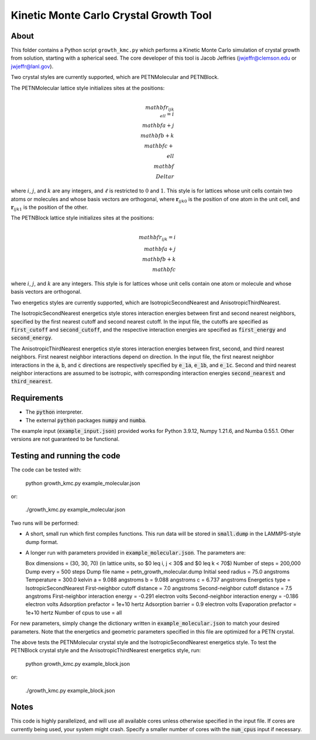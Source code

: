 Kinetic Monte Carlo Crystal Growth Tool
----------------------------------------

About
######

This folder contains a Python script ``growth_kmc.py`` which performs a Kinetic
Monte Carlo simulation of crystal growth from solution, starting with a spherical
seed. The core developer of this tool is Jacob Jeffries (jwjeffr@clemson.edu
or jwjeffr@lanl.gov).

Two crystal styles are currently supported, which are PETNMolecular and PETNBlock.

The PETNMolecular lattice style initializes sites at the positions:

.. math::

    \\mathbf{r}_{ijk\\ell} = i\\mathbf{a} + j\\mathbf{b} + k\\mathbf{c} + \\ell\\mathbf\\Delta{r}

where :math:`i`, :math:`j`, and :math:`k` are any integers, and :math:`\ell` is restricted to :math:`0` and :math:`1`. This
style is for lattices whose unit cells contain two atoms or molecules and whose basis
vectors are orthogonal, where :math:`\mathbf{r}_{ijk0}` is the position of one atom in the unit cell, 
and :math:`\mathbf{r}_{ijk1}` is the position of the other.

The PETNBlock lattice style initializes sites at the positions:

.. math::

    \\mathbf{r}_{ijk} = i\\mathbf{a} + j\\mathbf{b} + k\\mathbf{c}

where :math:`i`, :math:`j`, and :math:`k` are any integers. This style is for lattices whose unit cells
contain one atom or molecule and whose basis vectors are orthogonal.

Two energetics styles are currently supported, which are IsotropicSecondNearest and
AnisotropicThirdNearest.

The IsotropicSecondNearest energetics style stores interaction energies between first
and second nearest neighbors, specified by the first nearest cutoff and second nearest
cutoff. In the input file, the cutoffs are specified as :code:`first_cutoff` and 
:code:`second_cutoff`, and the respective interaction energies are specified as :code:`first_energy`
and :code:`second_energy`.

The AnisotropicThirdNearest energetics style stores interaction energies between first,
second, and third nearest neighbors. First nearest neighbor interactions depend on direction.
In the input file, the first nearest neighbor interactions in the :code:`a`, :code:`b`, and
:code:`c` directions are respectively specified by :code:`e_1a`, :code:`e_1b`, and :code:`e_1c`.
Second and third nearest neighbor interactions are assumed to be isotropic, with corresponding
interaction energies :code:`second_nearest` and :code:`third_nearest`.

Requirements
##############

-   The :code:`python` interpreter.

-   The external :code:`python` packages :code:`numpy` and :code:`numba`.

The example input (:code:`example_input.json`) provided works for Python 3.9.12,
Numpy 1.21.6, and Numba 0.55.1. Other versions are not guaranteed to be functional.

Testing and running the code
#############################

The code can be tested with:

  python growth_kmc.py example_molecular.json

or:

  ./growth_kmc.py example_molecular.json

Two runs will be performed:

-   A short, small run which first compiles functions. This run data will be stored in
    :code:`small.dump` in the LAMMPS-style dump format.

-   A longer run with parameters provided in :code:`example_molecular.json`. The parameters
    are:

    Box dimensions = (30, 30, 70) (in lattice units, so $0 \leq i, j < 30$ and $0 \leq k < 70$)
    Number of steps = 200,000
    Dump every = 500 steps
    Dump file name = petn_growth_molecular.dump
    Initial seed radius = 75.0 angstroms
    Temperature = 300.0 kelvin
    a = 9.088 angstroms
    b = 9.088 angstroms
    c = 6.737 angstroms
    Energetics type = IsotropicSecondNearest
    First-neighbor cutoff distance = 7.0 angstroms
    Second-neighbor cutoff distance = 7.5 angstroms
    First-neighbor interaction energy = -0.291 electron volts
    Second-neighbor interaction energy = -0.186 electron volts
    Adsorption prefactor = 1e+10 hertz
    Adsorption barrier = 0.9 electron volts
    Evaporation prefactor = 1e+10 hertz
    Number of cpus to use = all

For new parameters, simply change the dictionary written in :code:`example_molecular.json` to
match your desired parameters. Note that the energetics and geometric parameters specified in
this file are optimized for a PETN crystal.

The above tests the PETNMolecular crystal style and the IsotropicSecondNearest energetics style.
To test the PETNBlock crystal style and the AnisotropicThirdNearest energetics style, run:

  python growth_kmc.py example_block.json

or:

  ./growth_kmc.py example_block.json

Notes
#####

This code is highly parallelized, and will use all available cores unless otherwise
specified in the input file. If cores are currently being used, your system might crash.
Specify a smaller number of cores with the :code:`num_cpus` input if necessary.
